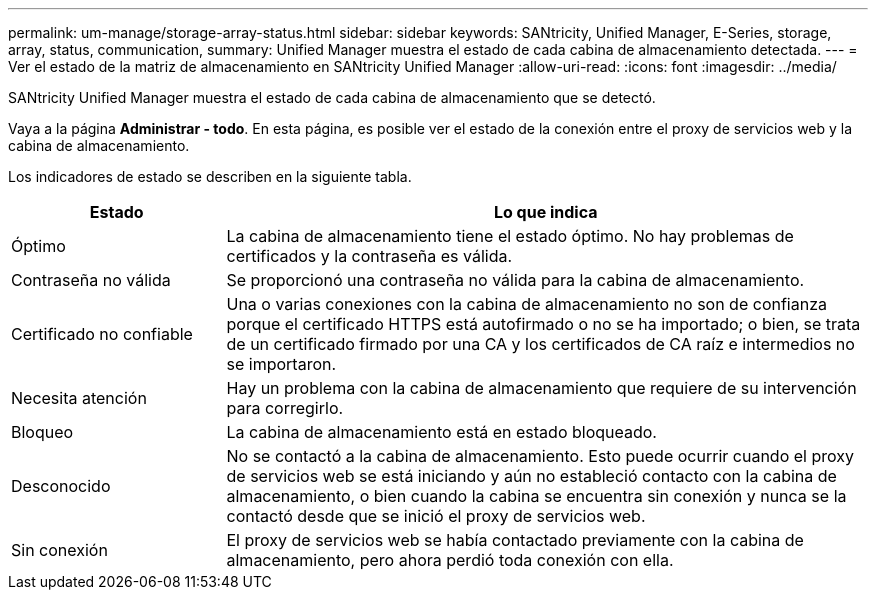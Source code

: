 ---
permalink: um-manage/storage-array-status.html 
sidebar: sidebar 
keywords: SANtricity, Unified Manager, E-Series, storage, array, status, communication, 
summary: Unified Manager muestra el estado de cada cabina de almacenamiento detectada. 
---
= Ver el estado de la matriz de almacenamiento en SANtricity Unified Manager
:allow-uri-read: 
:icons: font
:imagesdir: ../media/


[role="lead"]
SANtricity Unified Manager muestra el estado de cada cabina de almacenamiento que se detectó.

Vaya a la página *Administrar - todo*. En esta página, es posible ver el estado de la conexión entre el proxy de servicios web y la cabina de almacenamiento.

Los indicadores de estado se describen en la siguiente tabla.

[cols="25h,~"]
|===
| Estado | Lo que indica 


 a| 
Óptimo
 a| 
La cabina de almacenamiento tiene el estado óptimo. No hay problemas de certificados y la contraseña es válida.



 a| 
Contraseña no válida
 a| 
Se proporcionó una contraseña no válida para la cabina de almacenamiento.



 a| 
Certificado no confiable
 a| 
Una o varias conexiones con la cabina de almacenamiento no son de confianza porque el certificado HTTPS está autofirmado o no se ha importado; o bien, se trata de un certificado firmado por una CA y los certificados de CA raíz e intermedios no se importaron.



 a| 
Necesita atención
 a| 
Hay un problema con la cabina de almacenamiento que requiere de su intervención para corregirlo.



 a| 
Bloqueo
 a| 
La cabina de almacenamiento está en estado bloqueado.



 a| 
Desconocido
 a| 
No se contactó a la cabina de almacenamiento. Esto puede ocurrir cuando el proxy de servicios web se está iniciando y aún no estableció contacto con la cabina de almacenamiento, o bien cuando la cabina se encuentra sin conexión y nunca se la contactó desde que se inició el proxy de servicios web.



 a| 
Sin conexión
 a| 
El proxy de servicios web se había contactado previamente con la cabina de almacenamiento, pero ahora perdió toda conexión con ella.

|===